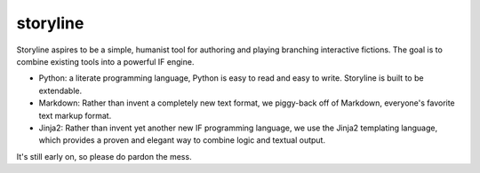 storyline
=========

Storyline aspires to be a simple, humanist tool for authoring and playing branching interactive fictions. The goal is to combine existing tools into a powerful IF engine.

- Python: a literate programming language, Python is easy to read and easy to write. Storyline is built to be extendable.
- Markdown: Rather than invent a completely new text format, we piggy-back off of Markdown, everyone's favorite text markup format.
- Jinja2: Rather than invent yet another new IF programming language, we use the Jinja2 templating language, which provides a proven and elegant way to combine logic and textual output.

It's still early on, so please do pardon the mess.

